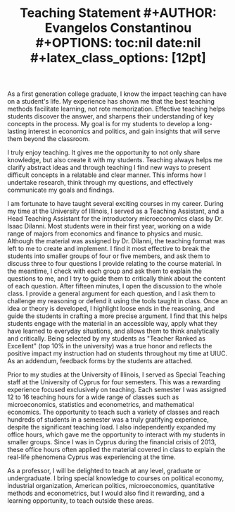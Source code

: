 #+TITLE: \bf{Teaching Statement}
#+AUTHOR: Evangelos Constantinou
#+OPTIONS: toc:nil date:nil
#+latex_class_options: [12pt]
 
#+LATEX_HEADER: \usepackage[T1]{fontenc} % allows INPUT accented characters from keyboard
#+LATEX_HEADER: \usepackage[latin9]{inputenc} % orientated to OUTPUT, what fonts to use for printing character

#+LATEX_HEADER: \usepackage{geometry}
#+LATEX_HEADER: \geometry{verbose} % allows messages of overrun lines

#+LATEX_HEADER: \usepackage{setspace}
#+LATEX_HEADER: \usepackage{calc} % match expressions in \setcounter \setspace and so on

#+LATEX_HEADER: \usepackage{titlesec} % modify sections and etc.
#+LATEX_HEADER: \usepackage[bottom]{footmisc} % footnote options
#+LATEX_HEADER: \usepackage{babel} % multiligual (human langs) support for latex, luatex and etc.

#+LATEX_HEADER: \usepackage{tabularx,booktabs}


#+LATEX_HEADER: \usepackage[unicode=true,pdfusetitle,bookmarks=true,bookmarksnumbered=false,bookmarksopen=false,breaklinks=false,backref=false,colorlinks=false]{hyperref}
#+LATEX_HEADER: \hypersetup{colorlinks = true, urlcolor = magenta, colorlinks = blue, linkcolor = magenta, citecolor = blue}

#+LATEX_HEADER: \usepackage{breakurl}


#+LATEX_HEADER: \titlespacing\section{0pt}{\parskip}{}
#+LATEX_HEADER: \setlength{\textwidth}{6.5in}
#+LATEX_HEADER: \setlength{\textheight}{9in}
#+LATEX_HEADER: \setlength{\topmargin}{-0.5in}
#+LATEX_HEADER: \setlength{\oddsidemargin}{0in}
#+LATEX_HEADER: \setlength{\parskip}{.05in}


# #+LATEX_HEADER: \onehalfspacing

As a first generation college graduate, I know the impact teaching can have on a student's life.
My experience has shown me that the best teaching methods facilitate learning, not rote memorization.
Effective teaching helps students discover the answer, and sharpens their understanding of key concepts in the process.
My goal is for my students to develop a long-lasting interest in economics and politics,
and gain insights that will serve them beyond the classroom.

I truly enjoy teaching.
It gives me the opportunity to not only share knowledge, but also create it with my students.
Teaching always helps me clarify abstract ideas and through teaching I find new ways to present difficult concepts in a relatable and clear manner.
This informs how I undertake research, think through my questions, and effectively communicate my goals and findings.

I am fortunate to have  taught several exciting  courses in my career.
During my time at the University of Illinois, I served as a Teaching Assistant, and a Head Teaching Assistant for the introductory microeconomics class by Dr. Isaac DiIanni.
Most students were in their first year, working on a wide range of majors from economics and finance to physics and music.
Although the material was assigned by Dr. DiIanni, the teaching format was left to me to create and implement.
I find it most effective to break the students into smaller groups of four or five members,
and ask them to discuss three to four questions I provide relating to the course material.
In the meantime, I check with each group and ask them to explain the questions to me, and I try to guide them to critically think about the content of each question.
After fifteen minutes, I open the discussion to the whole class.
I provide a general argument for each question, and I ask them to challenge my reasoning or defend it using the tools taught in class.
Once an idea or theory is developed, I highlight loose ends in the reasoning, and guide the students in crafting a more precise argument.
I find that this helps students engage with the material in an accessible way,
apply what they have learned to everyday situations,
and allows them to think analytically and critically.
Being selected by my students as "Teacher Ranked as Excellent" (top 10% in the university) was a true honor and reflects the positive impact my instruction had on students throughout my time at UIUC.
As an addendum, feedback forms by the students are attached. 

Prior to my studies at the University of Illinois, I served as Special Teaching staff at the University of Cyprus for four semesters.
This was a rewarding experience focused exclusively on teaching.
Each semester I was assigned 12 to 16 teaching hours for a wide range of classes such as microeconomics, statistics and econometrics, and mathematical economics.
The opportunity to teach such a variety of classes and reach hundreds of students in a semester was a truly gratifying experience, despite the significant  teaching load.
I also independently expanded my office hours, which gave me the opportunity to interact with my students in smaller groups.
Since I was in Cyprus during the financial crisis of 2013, these office hours often applied the material covered in class to explain the real-life phenomena Cyprus was experiencing at the time.

As a professor, I will be delighted to teach at any level, graduate or undergraduate.
I bring special knowledge to courses on political economy, industrial organization, American politics, microeconomics, quantitative methods and econometrics,
but I would also find it rewarding, and a learning opportunity, to teach outside these areas.


# OLD DRAFT
# \clearpage

# * Why is teaching important to me? And role of teacher
  # As a first generation college graduate, I have experienced the impact teaching can have in a student's life.
  # To me teaching facilitates learning, but not memorization.
  # It helps students discover the answer, and sharpens their understanding of the concepts in the process.
  # My goal is for my students to develop a long-lasting interest in the subject,
  # and use the insights they gain more widely in their lives.
   
  # I truly enjoy teaching.
  # It gives me the opportunity to not only share knowledge, but also create it.
  # Teaching always helps me clarify abstract ideas, even if by a little bit a time;
  # and it enables me to find new ways to present difficult concepts in a relatable and clear manner.
  # This spills over to my research by making me think my questions and how to communicate them.
   
   
   
# * Teaching Experience
    
  # I was fortunate to have the opportunity to teach exciting classes in my career.
  # During my time at the University of Illinois, I served as a Teaching Assistant, and a Head Teaching Assistant for the introductory microeconomics class by Dr. Isaac DiIanni.
  # The student body was comprised mostly from first year students from a wide range of majors from economics and finance to physics and music.
  # Although the material was assigned by Dr DiIanni, the teaching format was left to the instructor.
  # I like to break the students into smaller groups of four or five members, and ask them to think three to four questions as a group for ten to fifteen minutes.
  # The questions are usually framed as everyday scenarios.
  # While they are deliberating, I ask each group individually to explain the questions to me,
  # and I try to guide them to critically think about the content of each question.
  # After the fifteen minutes, I open the discussion to the whole class.
  # I provide a general argument for each question, and I ask them challenge my reasoning or defend it using the tools taught in class.
  # Once an idea or theory is developed, I highlight loose ends in the reasoning, and guide the students to a more precise argument.
  # I find that this helps students engage with the material in a non daunting way, and allows students to think analytically, and critically.
  # Being selected by my students as "Teacher Ranked as Excellent" (top $10\%$ in the university) was a true honor.
  # As an addendum, I attach feedback forms by the students. 
 
  # Prior to my studies at the University of Illinois, I served as Special Teaching staff at the University of Cyprus for four semesters.
  # This was a rewarding experience focused on exclusively on teaching.
  # In each semester, I was assigned 12 to 16 teaching hours for a wide range of classes such as microeconomics, statistics and econometrics, and mathematical economics.
  # The opportunity to teach such wide variety of classes and reach hundreds of students in a semester was a truly gratifying experience, despite the exhaustive teaching load.
  # I also independently expanded my office hours, which gave me the opportunity to interact with my students in smaller groups.
  # Since I was in Cyprus during the financial crisis of the island,
  # these office hours were concentrated in applying the material to explain the real-life phenomena of the period.
 
 
 
 
# * Teaching field interests
  # As a professor, I would be delighted to teach at any level, graduate or undergraduate.
  # Although, I would find rewarding teaching classes outside my fields of expertise,
  # I bring special knowledge to courses on political economy, industrial organization, American politics, microeconomics, quantitative methods and econometrics.
  
